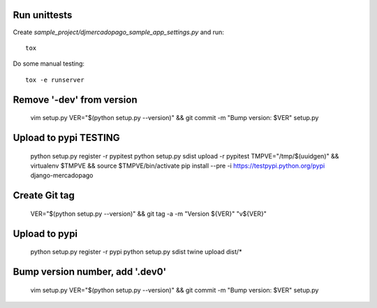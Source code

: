 Run unittests
-------------

Create `sample_project/djmercadopago_sample_app_settings.py` and run::

    tox

Do some manual testing::

    tox -e runserver


Remove '-dev' from version
--------------------------

    vim setup.py
    VER="$(python setup.py --version)" && git commit -m "Bump version: $VER" setup.py


Upload to pypi TESTING
----------------------

    python setup.py register -r pypitest
    python setup.py sdist upload -r pypitest
    TMPVE="/tmp/$(uuidgen)" && virtualenv $TMPVE && source $TMPVE/bin/activate
    pip install --pre -i https://testpypi.python.org/pypi django-mercadopago


Create Git tag
--------------

    VER="$(python setup.py --version)" && git tag -a -m "Version ${VER}" "v${VER}"


Upload to pypi
--------------

    python setup.py register -r pypi
    python setup.py sdist
    twine upload dist/*


Bump version number, add '.dev0'
--------------------------------

    vim setup.py
    VER="$(python setup.py --version)" && git commit -m "Bump version: $VER" setup.py

